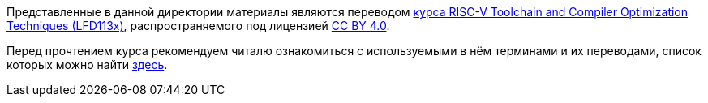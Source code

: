 Представленные в данной директории материалы являются переводом
https://training.linuxfoundation.org/training/risc-v-toolchain-and-compiler-optimization-techniques-lfd113x/[курса RISC-V Toolchain and Compiler Optimization Techniques (LFD113x)], распространяемого под лицензией https://creativecommons.org/licenses/by/4.0/[CC BY 4.0].

Перед прочтением курса рекомендуем читалю ознакомиться с используемыми в нём терминами и их переводами, список которых можно найти link:Chapters/TechnicalTerms.adoc[здесь].
